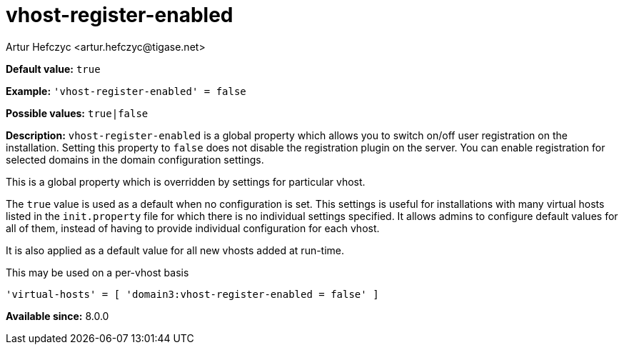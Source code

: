 [[vhostRegisterEnabled]]
= vhost-register-enabled
:author: Artur Hefczyc <artur.hefczyc@tigase.net>
:version: v2.1, August 2017: Reformatted for Kernel/DSL

*Default value:* `true`

*Example:* `'vhost-register-enabled' = false`

*Possible values:* `true|false`

*Description:* `vhost-register-enabled` is a global property which allows you to switch on/off user registration on the installation. Setting this property to `false` does not disable the registration plugin on the server. You can enable registration for selected domains in the domain configuration settings.

This is a global property which is overridden by settings for particular vhost.

The `true` value is used as a default when no configuration is set. This settings is useful for installations with many virtual hosts listed in the `init.property` file for which there is no individual settings specified. It allows admins to configure default values for all of them, instead of having to provide individual configuration for each vhost.

It is also applied as a default value for all new vhosts added at run-time.

This may be used on a per-vhost basis

[source,dsl]
-----
'virtual-hosts' = [ 'domain3:vhost-register-enabled = false' ]
-----

*Available since:* 8.0.0
